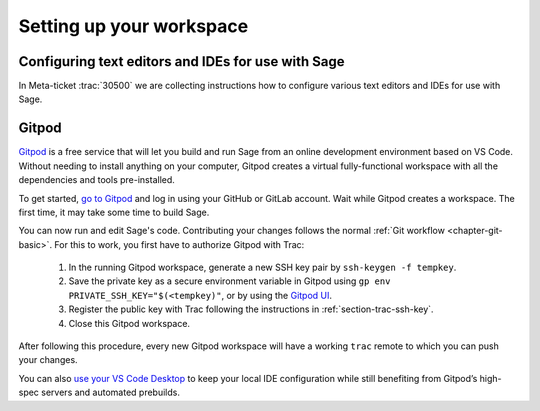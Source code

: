 .. highlight:: shell-session

.. _chapter-workspace-setup:

=========================
Setting up your workspace
=========================

.. _section-ide:

Configuring text editors and IDEs for use with Sage
===================================================

In Meta-ticket :trac:`30500` we are collecting instructions how to configure
various text editors and IDEs for use with Sage.


.. _section-gitpod:

Gitpod
======

`Gitpod <https://www.gitpod.io>`_ is a free service that will let you build and
run Sage from an online development environment based on VS Code.
Without needing to install anything on your computer, Gitpod creates a virtual
fully-functional workspace with all the dependencies and tools pre-installed.

To get started, `go to Gitpod <https://gitpod.io/#https://github.com/sagemath/sage>`_
and log in using your GitHub or GitLab account.
Wait while Gitpod creates a workspace.
The first time, it may take some time to build Sage.

You can now run and edit Sage's code. Contributing your changes follows the normal
:ref:`Git workflow <chapter-git-basic>`.
For this to work, you first have to authorize Gitpod with Trac:

 1. In the running Gitpod workspace, generate a new SSH key pair by ``ssh-keygen -f tempkey``.
 2. Save the private key as a secure environment variable in Gitpod using
    ``gp env PRIVATE_SSH_KEY="$(<tempkey)"``,
    or by using the `Gitpod UI <https://www.gitpod.io/docs/environment-variables#using-the-account-settings>`_.
 3. Register the public key with Trac following the instructions in :ref:`section-trac-ssh-key`.
 4. Close this Gitpod workspace.

After following this procedure, every new Gitpod workspace will have a
working ``trac`` remote to which you can push your changes.

You can also `use your VS Code Desktop <https://www.gitpod.io/docs/develop/vscode-desktop-support>`_ to keep
your local IDE configuration while still benefiting from Gitpod’s high-spec servers and automated prebuilds.

